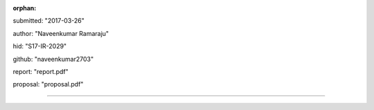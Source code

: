 :orphan:

submitted: "2017-03-26"

author: "Naveenkumar Ramaraju"

hid: "S17-IR-2029"

github: "naveenkumar2703"

report: "report.pdf"

proposal: "proposal.pdf"

--------------------------------------------------------------------------------
